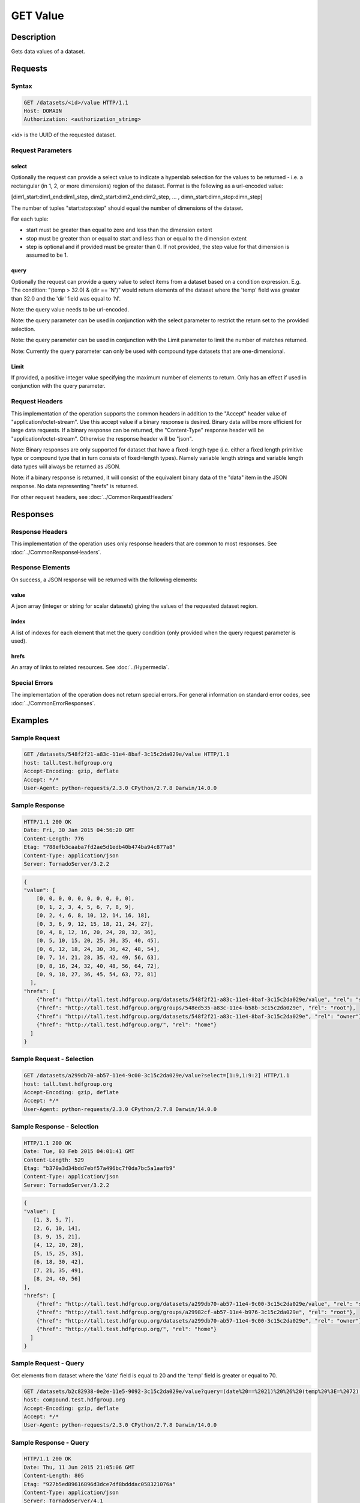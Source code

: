 **********************************************
GET Value
**********************************************

Description
===========
Gets data values of a dataset.

Requests
========

Syntax
------
.. code-block:: http

    GET /datasets/<id>/value HTTP/1.1
    Host: DOMAIN
    Authorization: <authorization_string>
    
*<id>* is the UUID of the requested dataset.
    
Request Parameters
------------------

select
^^^^^^
Optionally the request can provide a select value to indicate a hyperslab selection for
the values to be returned - i.e. a rectangular (in 1, 2, or more dimensions) region of 
the dataset.   Format is the following as a url-encoded value:

[dim1_start:dim1_end:dim1_step, dim2_start:dim2_end:dim2_step, ... , dimn_start:dimn_stop:dimn_step]

The number of tuples "start:stop:step" should equal the number of dimensions of the dataset. 

For each tuple:

* start must be greater than equal to zero and less than the dimension extent
* stop must be greater than or equal to start and less than or equal to the dimension extent
* step is optional and if provided must be greater than 0.  If not provided, the step value for that dimension is assumed to be 1.

query
^^^^^
Optionally the request can provide a query value to select items from a dataset based on a 
condition expression.  E.g. The condition: "(temp > 32.0) & (dir == 'N')" would return elements 
of the dataset where the 'temp' field was greater than 32.0 and the 'dir' field was equal to 'N'.

Note: the query value needs to be url-encoded.

Note: the query parameter can be used in conjunction with the select parameter to restrict the return set to
the provided selection.

Note: the query parameter can be used in conjunction with the Limit parameter to limit the 
number of matches returned.

Note: Currently the query parameter can only be used with compound type datasets that are
one-dimensional.

Limit
^^^^^
If provided, a positive integer value specifying the maximum number of elements to return.
Only has an effect if used in conjunction with the query parameter.


Request Headers
---------------
This implementation of the operation supports the common headers in addition to the "Accept" header value
of "application/octet-stream".  Use this accept value if a binary response is desired.  Binary data will be
more efficient for large data requests.  If a binary response can be returned, the "Content-Type" response
header will be "application/octet-stream".  Otherwise the response header will be "json".

Note: Binary responses are only supported for dataset that have a fixed-length type
(i.e. either a fixed length primitive type or compound type that in turn consists of fixed=length types).  Namely
variable length strings and variable length data types will always be returned as JSON.

Note: if a binary response is returned, it will consist of the equivalent binary data of the "data" item in the JSON
response.  No data representing "hrefs" is returned.

For other request headers, see :doc:`../CommonRequestHeaders`

Responses
=========

Response Headers
----------------

This implementation of the operation uses only response headers that are common to 
most responses.  See :doc:`../CommonResponseHeaders`.

Response Elements
-----------------

On success, a JSON response will be returned with the following elements:

value
^^^^^
A json array (integer or string for scalar datasets) giving the values of the requested 
dataset region.

index
^^^^^
A list of indexes for each element that met the query condition (only provided when 
the query request parameter is used).

hrefs
^^^^^
An array of links to related resources.  See :doc:`../Hypermedia`.

Special Errors
--------------

The implementation of the operation does not return special errors.  For general 
information on standard error codes, see :doc:`../CommonErrorResponses`.

Examples
========

Sample Request
--------------

.. code-block:: http

    GET /datasets/548f2f21-a83c-11e4-8baf-3c15c2da029e/value HTTP/1.1
    host: tall.test.hdfgroup.org
    Accept-Encoding: gzip, deflate
    Accept: */*
    User-Agent: python-requests/2.3.0 CPython/2.7.8 Darwin/14.0.0
    
Sample Response
---------------

.. code-block:: http

    HTTP/1.1 200 OK
    Date: Fri, 30 Jan 2015 04:56:20 GMT
    Content-Length: 776
    Etag: "788efb3caaba7fd2ae5d1edb40b474ba94c877a8"
    Content-Type: application/json
    Server: TornadoServer/3.2.2
    
    
.. code-block:: json

    {
    "value": [
        [0, 0, 0, 0, 0, 0, 0, 0, 0, 0], 
        [0, 1, 2, 3, 4, 5, 6, 7, 8, 9], 
        [0, 2, 4, 6, 8, 10, 12, 14, 16, 18], 
        [0, 3, 6, 9, 12, 15, 18, 21, 24, 27], 
        [0, 4, 8, 12, 16, 20, 24, 28, 32, 36], 
        [0, 5, 10, 15, 20, 25, 30, 35, 40, 45], 
        [0, 6, 12, 18, 24, 30, 36, 42, 48, 54], 
        [0, 7, 14, 21, 28, 35, 42, 49, 56, 63], 
        [0, 8, 16, 24, 32, 40, 48, 56, 64, 72], 
        [0, 9, 18, 27, 36, 45, 54, 63, 72, 81]
      ],
    "hrefs": [
        {"href": "http://tall.test.hdfgroup.org/datasets/548f2f21-a83c-11e4-8baf-3c15c2da029e/value", "rel": "self"}, 
        {"href": "http://tall.test.hdfgroup.org/groups/548ed535-a83c-11e4-b58b-3c15c2da029e", "rel": "root"}, 
        {"href": "http://tall.test.hdfgroup.org/datasets/548f2f21-a83c-11e4-8baf-3c15c2da029e", "rel": "owner"}, 
        {"href": "http://tall.test.hdfgroup.org/", "rel": "home"}
      ] 
    }
    
Sample Request - Selection
--------------------------

.. code-block:: http

    GET /datasets/a299db70-ab57-11e4-9c00-3c15c2da029e/value?select=[1:9,1:9:2] HTTP/1.1
    host: tall.test.hdfgroup.org
    Accept-Encoding: gzip, deflate
    Accept: */*
    User-Agent: python-requests/2.3.0 CPython/2.7.8 Darwin/14.0.0
    
Sample Response - Selection
---------------------------

.. code-block:: http

    HTTP/1.1 200 OK
    Date: Tue, 03 Feb 2015 04:01:41 GMT
    Content-Length: 529
    Etag: "b370a3d34bdd7ebf57a496bc7f0da7bc5a1aafb9"
    Content-Type: application/json
    Server: TornadoServer/3.2.2    
    
.. code-block:: json
   
    {
    "value": [
       [1, 3, 5, 7], 
       [2, 6, 10, 14], 
       [3, 9, 15, 21], 
       [4, 12, 20, 28], 
       [5, 15, 25, 35], 
       [6, 18, 30, 42], 
       [7, 21, 35, 49], 
       [8, 24, 40, 56]
    ],  
    "hrefs": [
        {"href": "http://tall.test.hdfgroup.org/datasets/a299db70-ab57-11e4-9c00-3c15c2da029e/value", "rel": "self"}, 
        {"href": "http://tall.test.hdfgroup.org/groups/a29982cf-ab57-11e4-b976-3c15c2da029e", "rel": "root"}, 
        {"href": "http://tall.test.hdfgroup.org/datasets/a299db70-ab57-11e4-9c00-3c15c2da029e", "rel": "owner"}, 
        {"href": "http://tall.test.hdfgroup.org/", "rel": "home"}
      ]
    }
    
    
Sample Request - Query
--------------------------

Get elements from dataset where the 'date' field is equal to 20 and the 'temp' field is greater or equal to 70.

.. code-block:: http

    GET /datasets/b2c82938-0e2e-11e5-9092-3c15c2da029e/value?query=(date%20==%2021)%20%26%20(temp%20%3E=%2072) HTTP/1.1
    host: compound.test.hdfgroup.org
    Accept-Encoding: gzip, deflate
    Accept: */*
    User-Agent: python-requests/2.3.0 CPython/2.7.8 Darwin/14.0.0
    
Sample Response - Query
-------------------------

.. code-block:: http

    HTTP/1.1 200 OK
    Date: Thu, 11 Jun 2015 21:05:06 GMT
    Content-Length: 805
    Etag: "927b5ed89616896d3dce7df8bdddac058321076a"
    Content-Type: application/json
    Server: TornadoServer/4.1    
    
.. code-block:: json
   
    {
    "index": [68, 69, 70, 71], 
    "value": [
       [21, "17:53", 74, 29.87, "S 9"], 
       [21, "16:53", 75, 29.87, "SW 10"], 
       [21, "15:53", 79, 29.87, "S 12"], 
       [21, "14:53", 78, 29.87, "SW 9"]
      ]
    },
    "hrefs": [
        {"href": "http://compound.test.hdfgroup.org/datasets/b2c82938-0e2e-11e5-9092-3c15c2da029e/value", "rel": "self"}, 
        {"href": "http://compound.test.hdfgroup.org/groups/b2c7f935-0e2e-11e5-96ae-3c15c2da029e", "rel": "root"}, 
        {"href": "http://compound.test.hdfgroup.org/datasets/b2c82938-0e2e-11e5-9092-3c15c2da029e", "rel": "owner"}, 
        {"href": "http://compound.test.hdfgroup.org/", "rel": "home"}
    ]
    
Sample Request - Query Batch
-----------------------------

Get elements where the 'date' field is equal to 23 and the index is between 24 and 72.  Limit the number of results to 5.  

.. code-block:: http

    GET /datasets/b2c82938-0e2e-11e5-9092-3c15c2da029e/value?query=date%20==%2023&Limit=5&select=[24:72] HTTP/1.1
    host: compound.test.hdfgroup.org
    Accept-Encoding: gzip, deflate
    Accept: */*
    User-Agent: python-requests/2.3.0 CPython/2.7.8 Darwin/14.0.0
    
Sample Response - Query Batch
-----------------------------

.. code-block:: http

    HTTP/1.1 200 OK
    Date: Thu, 11 Jun 2015 21:15:28 GMT
    Content-Length: 610
    Etag: "927b5ed89616896d3dce7df8bdddac058321076a"
    Content-Type: application/json
    Server: TornadoServer/4.1    
    
.. code-block:: json
   
    {
    "index": [24, 25, 26, 27, 28], 
    "value": [
        [23, "13:53", 65, 29.83, "W 5"], 
        [23, "12:53", 66, 29.84, "W 5"], 
        [23, "11:53", 64, 29.84, "E 6"], 
        [23, "10:53", 61, 29.86, "SE 5"], 
        [23, "9:53", 62, 29.86, "S 6"]
       ],
    "hrefs": [
        {"href": "http://compound.test.hdfgroup.org/datasets/b2c82938-0e2e-11e5-9092-3c15c2da029e/value", "rel": "self"}, 
        {"href": "http://compound.test.hdfgroup.org/groups/b2c7f935-0e2e-11e5-96ae-3c15c2da029e", "rel": "root"}, 
        {"href": "http://compound.test.hdfgroup.org/datasets/b2c82938-0e2e-11e5-9092-3c15c2da029e", "rel": "owner"}, 
        {"href": "http://compound.test.hdfgroup.org/", "rel": "home"}
    ]
        
Related Resources
=================

* :doc:`GET_Dataset`
* :doc:`POST_Value`
* :doc:`PUT_Value`
 

 